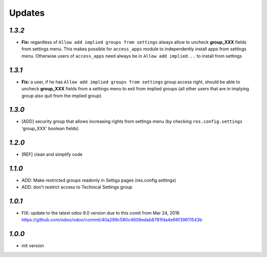 Updates
=======

`1.3.2`
-------

- **Fix:** regardless of ``Allow add implied groups from settings`` always allow to uncheck **group_XXX** fields from settings menu. This makes possible for ``access_apps`` module to independently install apps from settings menu. Otherwise users of ``access_apps`` need always be in ``Allow add implied...`` to install from settings

`1.3.1`
-------

- **Fix:** a user, if he has ``Allow add implied groups from settings`` group access right, should be able to uncheck **group_XXX** fields from a settings menu to exit from implied groups (all other users that are in implying group also quit from the implied group)

`1.3.0`
-------

- [ADD] security group that allows increasing rights from settings menu (by checking ``res.config.settings`` 'group_XXX' boolean fields)

`1.2.0`
-------

- [REF] clean and simplify code

`1.1.0`
-------

- ADD: Make restricted groups readonly in Settigs pages (res.config.settings)
- ADD: don't restrict access to Technical Settings group

`1.0.1`
-------

- FIX: update to the latest odoo 9.0 version due to this comit from Mar 24, 2016 https://github.com/odoo/odoo/commit/40a299c580c4608edab8781fda4e66f39611543b

`1.0.0`
-------

- init version
